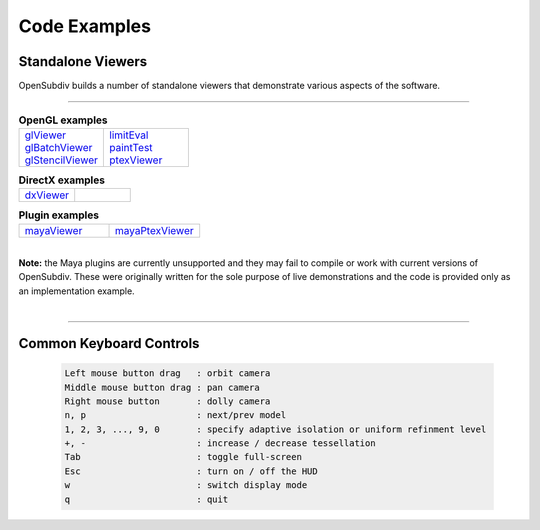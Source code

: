 ..
       Copyright 2013 Pixar

       Licensed under the Apache License, Version 2.0 (the "License");
       you may not use this file except in compliance with the License
       and the following modification to it: Section 6 Trademarks.
       deleted and replaced with:

       6. Trademarks. This License does not grant permission to use the
       trade names, trademarks, service marks, or product names of the
       Licensor and its affiliates, except as required for reproducing
       the content of the NOTICE file.

       You may obtain a copy of the License at

       http://www.apache.org/licenses/LICENSE-2.0

       Unless required by applicable law or agreed to in writing,
       software distributed under the License is distributed on an
       "AS IS" BASIS, WITHOUT WARRANTIES OR CONDITIONS OF ANY KIND,
       either express or implied.  See the License for the specific
       language governing permissions and limitations under the
       License.


Code Examples
-------------

Standalone Viewers
==================

OpenSubdiv builds a number of standalone viewers that demonstrate various aspects
of the software.

----

.. list-table:: **OpenGL examples**
   :class: quickref
   :widths: 50 50

   * - | `glViewer <glviewer.html>`_
       | `glBatchViewer <glbatchviewer.html>`_
       | `glStencilViewer <glstencilviewer.html>`_
     - | `limitEval <limiteval.html>`_
       | `paintTest <painttest.html>`_
       | `ptexViewer <ptexviewer.html>`_

.. list-table:: **DirectX examples**
   :class: quickref
   :widths: 50 50

   * - | `dxViewer <dxviewer.html>`_
     - |

.. list-table:: **Plugin examples**
   :class: quickref
   :widths: 50 50

   * - | `mayaViewer <mayaviewer.html>`_
     - | `mayaPtexViewer <mayaptexviewer.html>`_

|

.. container:: notebox

   **Note:**
   the Maya plugins are currently unsupported and they may fail to compile
   or work with current versions of OpenSubdiv. These were originally written for
   the sole purpose of live demonstrations and the code is provided only as an
   implementation example.

|

----

Common Keyboard Controls
========================

   .. code:: c++

      Left mouse button drag   : orbit camera
      Middle mouse button drag : pan camera
      Right mouse button       : dolly camera
      n, p                     : next/prev model
      1, 2, 3, ..., 9, 0       : specify adaptive isolation or uniform refinment level
      +, -                     : increase / decrease tessellation
      Tab                      : toggle full-screen
      Esc                      : turn on / off the HUD
      w                        : switch display mode
      q                        : quit

